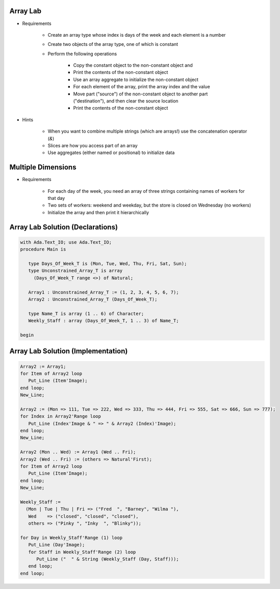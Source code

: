-----------
Array Lab
-----------

* Requirements

   - Create an array type whose index is days of the week and each element is a number
   - Create two objects of the array type, one of which is constant
   - Perform the following operations

      + Copy the constant object to the non-constant object and 
      + Print the contents of the non-constant object
      + Use an array aggregate to initialize the non-constant object
      + For each element of the array, print the array index and the value
      + Move part ("source") of the non-constant object to another part ("destination"), and then clear the source location
      + Print the contents of the non-constant object

* Hints

   - When you want to combine multiple strings (which are arrays!) use the concatenation operator (`&`)
   - Slices are how you access part of an array
   - Use aggregates (either named or positional) to initialize data

---------------------
Multiple Dimensions
---------------------

* Requirements

   - For each day of the week, you need an array of three strings containing names of workers for that day
   - Two sets of workers: weekend and weekday, but the store is closed on Wednesday (no workers)
   - Initialize the array and then print it hierarchically

-----------------------------------
Array Lab Solution (Declarations)
-----------------------------------

.. code:: Ada

   with Ada.Text_IO; use Ada.Text_IO;
   procedure Main is
   
      type Days_Of_Week_T is (Mon, Tue, Wed, Thu, Fri, Sat, Sun);
      type Unconstrained_Array_T is array
        (Days_Of_Week_T range <>) of Natural;
   
      Array1 : Unconstrained_Array_T := (1, 2, 3, 4, 5, 6, 7);
      Array2 : Unconstrained_Array_T (Days_Of_Week_T);
   
      type Name_T is array (1 .. 6) of Character;
      Weekly_Staff : array (Days_Of_Week_T, 1 .. 3) of Name_T;
   
   begin
   
-------------------------------------
Array Lab Solution (Implementation)
-------------------------------------

.. code:: Ada

      Array2 := Array1;
      for Item of Array2 loop
         Put_Line (Item'Image);
      end loop;
      New_Line;
   
      Array2 := (Mon => 111, Tue => 222, Wed => 333, Thu => 444, Fri => 555, Sat => 666, Sun => 777);
      for Index in Array2'Range loop
         Put_Line (Index'Image & " => " & Array2 (Index)'Image);
      end loop;
      New_Line;
   
      Array2 (Mon .. Wed) := Array1 (Wed .. Fri);
      Array2 (Wed .. Fri) := (others => Natural'First);
      for Item of Array2 loop
         Put_Line (Item'Image);
      end loop;
      New_Line;
   
      Weekly_Staff :=
        (Mon | Tue | Thu | Fri => ("Fred  ", "Barney", "Wilma "),
         Wed    => ("closed", "closed", "closed"),
         others => ("Pinky ", "Inky  ", "Blinky"));
   
      for Day in Weekly_Staff'Range (1) loop
         Put_Line (Day'Image);
         for Staff in Weekly_Staff'Range (2) loop
            Put_Line ("  " & String (Weekly_Staff (Day, Staff)));
         end loop;
      end loop;
